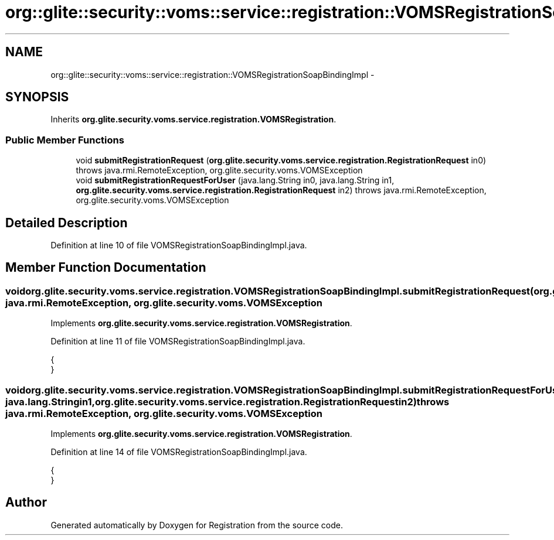 .TH "org::glite::security::voms::service::registration::VOMSRegistrationSoapBindingImpl" 3 "Wed Jul 13 2011" "Version 4" "Registration" \" -*- nroff -*-
.ad l
.nh
.SH NAME
org::glite::security::voms::service::registration::VOMSRegistrationSoapBindingImpl \- 
.SH SYNOPSIS
.br
.PP
.PP
Inherits \fBorg.glite.security.voms.service.registration.VOMSRegistration\fP.
.SS "Public Member Functions"

.in +1c
.ti -1c
.RI "void \fBsubmitRegistrationRequest\fP (\fBorg.glite.security.voms.service.registration.RegistrationRequest\fP in0)  throws java.rmi.RemoteException, org.glite.security.voms.VOMSException "
.br
.ti -1c
.RI "void \fBsubmitRegistrationRequestForUser\fP (java.lang.String in0, java.lang.String in1, \fBorg.glite.security.voms.service.registration.RegistrationRequest\fP in2)  throws java.rmi.RemoteException, org.glite.security.voms.VOMSException "
.br
.in -1c
.SH "Detailed Description"
.PP 
Definition at line 10 of file VOMSRegistrationSoapBindingImpl.java.
.SH "Member Function Documentation"
.PP 
.SS "void org.glite.security.voms.service.registration.VOMSRegistrationSoapBindingImpl.submitRegistrationRequest (\fBorg.glite.security.voms.service.registration.RegistrationRequest\fPin0)  throws java.rmi.RemoteException, \fBorg.glite.security.voms.VOMSException\fP "
.PP
Implements \fBorg.glite.security.voms.service.registration.VOMSRegistration\fP.
.PP
Definition at line 11 of file VOMSRegistrationSoapBindingImpl.java.
.PP
.nf
                                                                                                                                                                                       {
    }
.fi
.SS "void org.glite.security.voms.service.registration.VOMSRegistrationSoapBindingImpl.submitRegistrationRequestForUser (java.lang.Stringin0, java.lang.Stringin1, \fBorg.glite.security.voms.service.registration.RegistrationRequest\fPin2)  throws java.rmi.RemoteException, \fBorg.glite.security.voms.VOMSException\fP "
.PP
Implements \fBorg.glite.security.voms.service.registration.VOMSRegistration\fP.
.PP
Definition at line 14 of file VOMSRegistrationSoapBindingImpl.java.
.PP
.nf
                                                                                                                                                                                                                                          {
    }
.fi


.SH "Author"
.PP 
Generated automatically by Doxygen for Registration from the source code.
